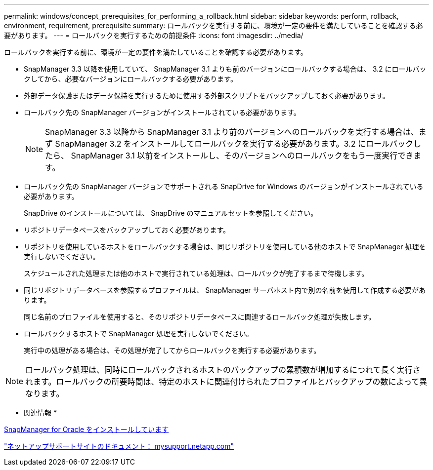 ---
permalink: windows/concept_prerequisites_for_performing_a_rollback.html 
sidebar: sidebar 
keywords: perform, rollback, environment, requirement, prerequisite 
summary: ロールバックを実行する前に、環境が一定の要件を満たしていることを確認する必要があります。 
---
= ロールバックを実行するための前提条件
:icons: font
:imagesdir: ../media/


[role="lead"]
ロールバックを実行する前に、環境が一定の要件を満たしていることを確認する必要があります。

* SnapManager 3.3 以降を使用していて、 SnapManager 3.1 よりも前のバージョンにロールバックする場合は、 3.2 にロールバックしてから、必要なバージョンにロールバックする必要があります。
* 外部データ保護またはデータ保持を実行するために使用する外部スクリプトをバックアップしておく必要があります。
* ロールバック先の SnapManager バージョンがインストールされている必要があります。
+

NOTE: SnapManager 3.3 以降から SnapManager 3.1 より前のバージョンへのロールバックを実行する場合は、まず SnapManager 3.2 をインストールしてロールバックを実行する必要があります。3.2 にロールバックしたら、 SnapManager 3.1 以前をインストールし、そのバージョンへのロールバックをもう一度実行できます。

* ロールバック先の SnapManager バージョンでサポートされる SnapDrive for Windows のバージョンがインストールされている必要があります。
+
SnapDrive のインストールについては、 SnapDrive のマニュアルセットを参照してください。

* リポジトリデータベースをバックアップしておく必要があります。
* リポジトリを使用しているホストをロールバックする場合は、同じリポジトリを使用している他のホストで SnapManager 処理を実行しないでください。
+
スケジュールされた処理または他のホストで実行されている処理は、ロールバックが完了するまで待機します。

* 同じリポジトリデータベースを参照するプロファイルは、 SnapManager サーバホスト内で別の名前を使用して作成する必要があります。
+
同じ名前のプロファイルを使用すると、そのリポジトリデータベースに関連するロールバック処理が失敗します。

* ロールバックするホストで SnapManager 処理を実行しないでください。
+
実行中の処理がある場合は、その処理が完了してからロールバックを実行する必要があります。




NOTE: ロールバック処理は、同時にロールバックされるホストのバックアップの累積数が増加するにつれて長く実行されます。ロールバックの所要時間は、特定のホストに関連付けられたプロファイルとバックアップの数によって異なります。

* 関連情報 *

xref:task_installing_snapmanager_for_oracle.adoc[SnapManager for Oracle をインストールしています]

http://mysupport.netapp.com/["ネットアップサポートサイトのドキュメント： mysupport.netapp.com"]
